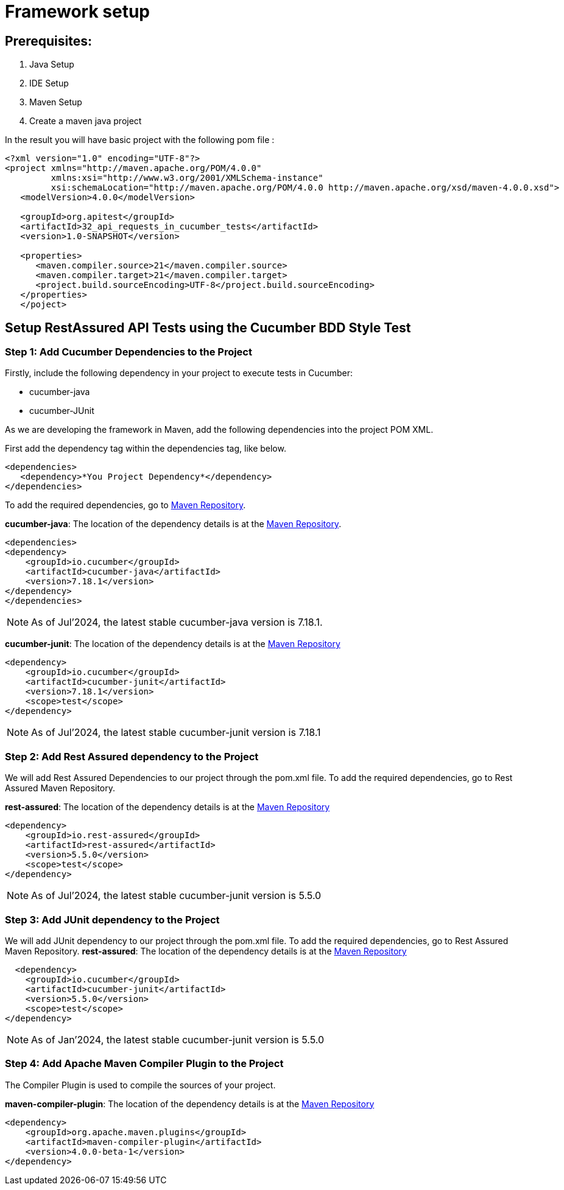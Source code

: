 = Framework setup

== Prerequisites:

. Java Setup
. IDE Setup
. Maven Setup
. Create a maven java project

In the result you will have basic project with the following pom file :

[source,xml]
----
<?xml version="1.0" encoding="UTF-8"?>
<project xmlns="http://maven.apache.org/POM/4.0.0"
         xmlns:xsi="http://www.w3.org/2001/XMLSchema-instance"
         xsi:schemaLocation="http://maven.apache.org/POM/4.0.0 http://maven.apache.org/xsd/maven-4.0.0.xsd">
   <modelVersion>4.0.0</modelVersion>

   <groupId>org.apitest</groupId>
   <artifactId>32_api_requests_in_cucumber_tests</artifactId>
   <version>1.0-SNAPSHOT</version>

   <properties>
      <maven.compiler.source>21</maven.compiler.source>
      <maven.compiler.target>21</maven.compiler.target>
      <project.build.sourceEncoding>UTF-8</project.build.sourceEncoding>
   </properties>
   </poject>
----

== Setup RestAssured API Tests using the Cucumber BDD Style Test

=== Step 1: Add Cucumber Dependencies to the Project

Firstly, include the following dependency in your project to execute tests in Cucumber:

* cucumber-java
* cucumber-JUnit

As we are developing the framework in Maven, add the following dependencies into the project POM XML.

First add the dependency tag within the dependencies tag, like below.

[source,xml]
----
<dependencies>
   <dependency>*You Project Dependency*</dependency>
</dependencies>
----

To add the required dependencies, go to https://mvnrepository.com/[Maven Repository].

*cucumber-java*: The location of the dependency details is at the https://mvnrepository.com/artifact/io.cucumber/cucumber-java[Maven Repository].

[source,xml ]
----
<dependencies>
<dependency>
    <groupId>io.cucumber</groupId>
    <artifactId>cucumber-java</artifactId>
    <version>7.18.1</version>
</dependency>
</dependencies>
----

[NOTE]
As of Jul’2024, the latest stable cucumber-java version is 7.18.1.

*cucumber-junit*: The location of the dependency details is at the https://mvnrepository.com/artifact/io.cucumber/cucumber-junit[Maven Repository]

[source,xml]
----
<dependency>
    <groupId>io.cucumber</groupId>
    <artifactId>cucumber-junit</artifactId>
    <version>7.18.1</version>
    <scope>test</scope>
</dependency>
----

[NOTE]
As of Jul’2024, the latest stable cucumber-junit version is 7.18.1

=== Step 2: Add Rest Assured dependency to the Project

We will add Rest Assured Dependencies to our project through the pom.xml file.
To add the required dependencies, go to Rest Assured Maven Repository.

*rest-assured*: The location of the dependency details is at the https://mvnrepository.com/artifact/io.rest-assured/rest-assured[Maven Repository]

[source,xml]
----
<dependency>
    <groupId>io.rest-assured</groupId>
    <artifactId>rest-assured</artifactId>
    <version>5.5.0</version>
    <scope>test</scope>
</dependency>
----

[NOTE]
As of Jul’2024, the latest stable cucumber-junit version is 5.5.0

=== Step 3: Add JUnit dependency to the Project

We will add JUnit dependency to our project through the pom.xml file.
To add the required dependencies, go to Rest Assured Maven Repository.
*rest-assured*: The location of the dependency details is at the https://mvnrepository.com/artifact/io.rest-assured/rest-assured[Maven Repository]

[source,xml]
----
  <dependency>
    <groupId>io.cucumber</groupId>
    <artifactId>cucumber-junit</artifactId>
    <version>5.5.0</version>
    <scope>test</scope>
</dependency>
----

[NOTE]
As of Jan’2024, the latest stable cucumber-junit version is 5.5.0

=== Step 4: Add Apache Maven Compiler Plugin to the Project

The Compiler Plugin is used to compile the sources of your project.

*maven-compiler-plugin*: The location of the dependency details is at the https://mvnrepository.com/artifact/org.apache.maven.plugins/maven-compiler-plugin[Maven Repository]

[source,xml]
----
<dependency>
    <groupId>org.apache.maven.plugins</groupId>
    <artifactId>maven-compiler-plugin</artifactId>
    <version>4.0.0-beta-1</version>
</dependency>
----